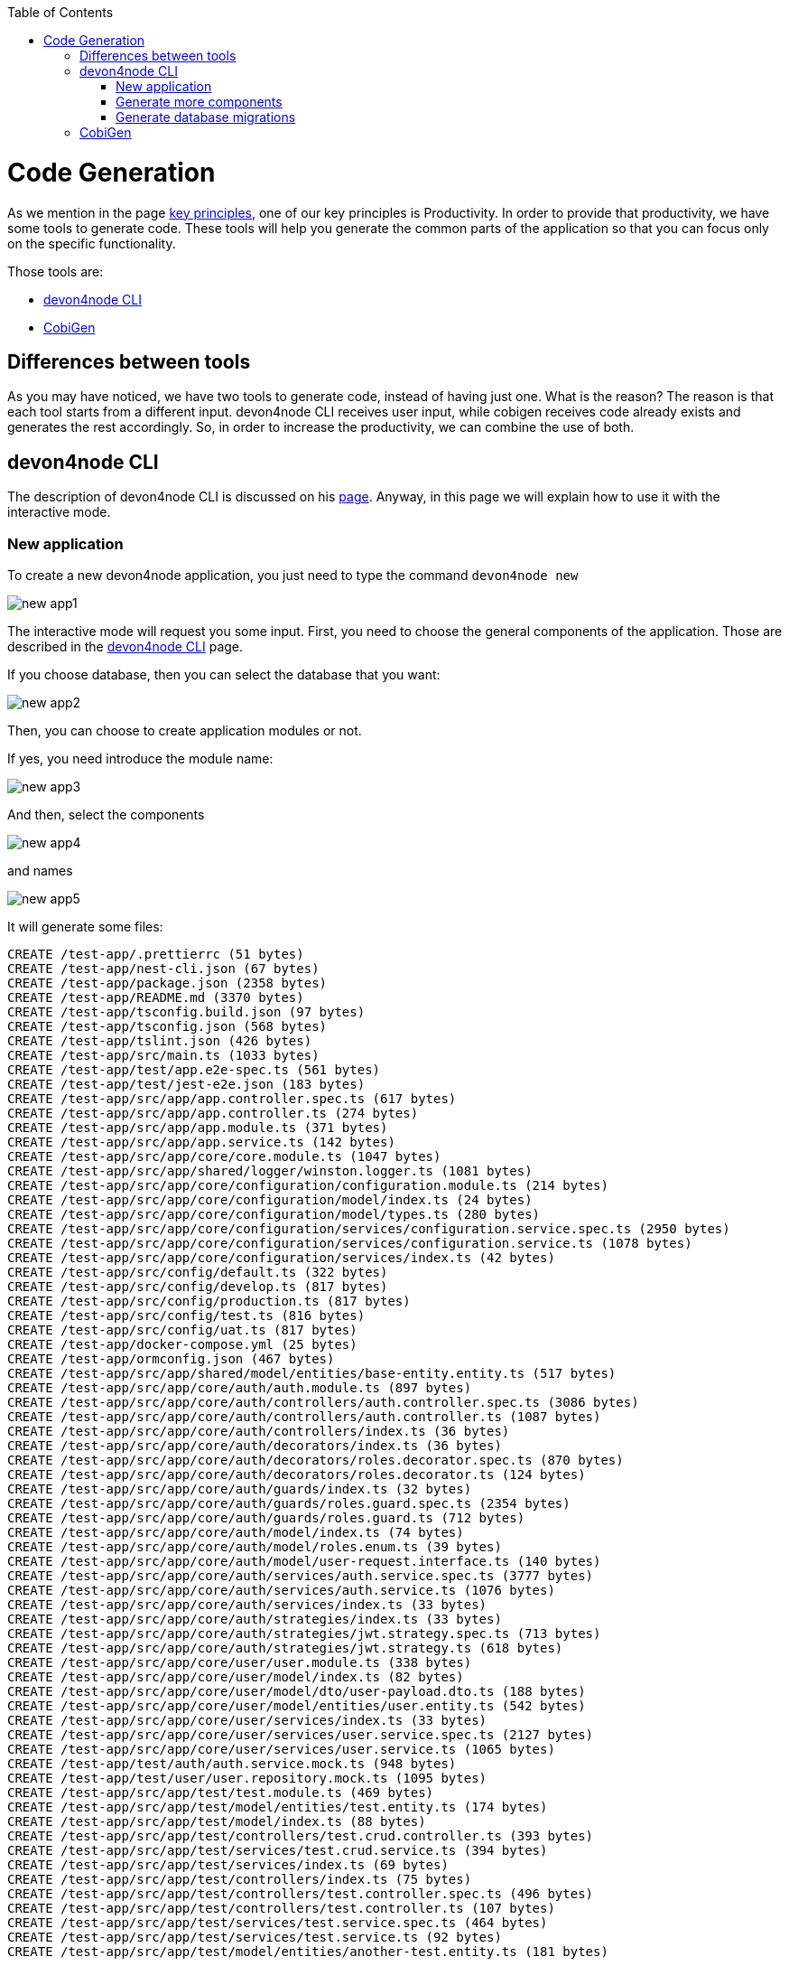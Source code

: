 :toc: macro

ifdef::env-github[]
:tip-caption: :bulb:
:note-caption: :information_source:
:important-caption: :heavy_exclamation_mark:
:caution-caption: :fire:
:warning-caption: :warning:
endif::[]

toc::[]
:idprefix:
:idseparator: -
:reproducible:
:source-highlighter: rouge
:listing-caption: Listing

= Code Generation

As we mention in the page link:guide-key-principles[key principles], one of our key principles is Productivity. In order to provide that productivity, we have some tools to generate code. These tools will help you generate the common parts of the application so that you can focus only on the specific functionality.

Those tools are:

- link:guides-cli[devon4node CLI]
- link:https://github.com/devonfw/tools-cobigen[CobiGen]

== Differences between tools

As you may have noticed, we have two tools to generate code, instead of having just one. What is the reason? The reason is that each tool starts from a different input. devon4node CLI receives user input, while cobigen receives code already exists and generates the rest accordingly. So, in order to increase the productivity, we can combine the use of both.

== devon4node CLI

The description of devon4node CLI is discussed on his link:guides-cli[page]. Anyway, in this page we will explain how to use it with the interactive mode.

=== New application

To create a new devon4node application, you just need to type the command `devon4node new`

image::images/new-app1.jpg[]

The interactive mode will request you some input. First, you need to choose the general components of the application. Those are described in the link:guides-cli[devon4node CLI] page.

If you choose database, then you can select the database that you want:

image::images/new-app2.jpg[]

Then, you can choose to create application modules or not.

If yes, you need introduce the module name:

image::images/new-app3.jpg[]

And then, select the components

image::images/new-app4.jpg[]

and names

image::images/new-app5.jpg[]

It will generate some files:

----
CREATE /test-app/.prettierrc (51 bytes)
CREATE /test-app/nest-cli.json (67 bytes)
CREATE /test-app/package.json (2358 bytes)
CREATE /test-app/README.md (3370 bytes)
CREATE /test-app/tsconfig.build.json (97 bytes)
CREATE /test-app/tsconfig.json (568 bytes)
CREATE /test-app/tslint.json (426 bytes)
CREATE /test-app/src/main.ts (1033 bytes)
CREATE /test-app/test/app.e2e-spec.ts (561 bytes)
CREATE /test-app/test/jest-e2e.json (183 bytes)
CREATE /test-app/src/app/app.controller.spec.ts (617 bytes)
CREATE /test-app/src/app/app.controller.ts (274 bytes)
CREATE /test-app/src/app/app.module.ts (371 bytes)
CREATE /test-app/src/app/app.service.ts (142 bytes)
CREATE /test-app/src/app/core/core.module.ts (1047 bytes)
CREATE /test-app/src/app/shared/logger/winston.logger.ts (1081 bytes)
CREATE /test-app/src/app/core/configuration/configuration.module.ts (214 bytes)
CREATE /test-app/src/app/core/configuration/model/index.ts (24 bytes)
CREATE /test-app/src/app/core/configuration/model/types.ts (280 bytes)
CREATE /test-app/src/app/core/configuration/services/configuration.service.spec.ts (2950 bytes)
CREATE /test-app/src/app/core/configuration/services/configuration.service.ts (1078 bytes)
CREATE /test-app/src/app/core/configuration/services/index.ts (42 bytes)
CREATE /test-app/src/config/default.ts (322 bytes)
CREATE /test-app/src/config/develop.ts (817 bytes)
CREATE /test-app/src/config/production.ts (817 bytes)
CREATE /test-app/src/config/test.ts (816 bytes)
CREATE /test-app/src/config/uat.ts (817 bytes)
CREATE /test-app/docker-compose.yml (25 bytes)
CREATE /test-app/ormconfig.json (467 bytes)
CREATE /test-app/src/app/shared/model/entities/base-entity.entity.ts (517 bytes)
CREATE /test-app/src/app/core/auth/auth.module.ts (897 bytes)
CREATE /test-app/src/app/core/auth/controllers/auth.controller.spec.ts (3086 bytes)
CREATE /test-app/src/app/core/auth/controllers/auth.controller.ts (1087 bytes)
CREATE /test-app/src/app/core/auth/controllers/index.ts (36 bytes)
CREATE /test-app/src/app/core/auth/decorators/index.ts (36 bytes)
CREATE /test-app/src/app/core/auth/decorators/roles.decorator.spec.ts (870 bytes)
CREATE /test-app/src/app/core/auth/decorators/roles.decorator.ts (124 bytes)
CREATE /test-app/src/app/core/auth/guards/index.ts (32 bytes)
CREATE /test-app/src/app/core/auth/guards/roles.guard.spec.ts (2354 bytes)
CREATE /test-app/src/app/core/auth/guards/roles.guard.ts (712 bytes)
CREATE /test-app/src/app/core/auth/model/index.ts (74 bytes)
CREATE /test-app/src/app/core/auth/model/roles.enum.ts (39 bytes)
CREATE /test-app/src/app/core/auth/model/user-request.interface.ts (140 bytes)
CREATE /test-app/src/app/core/auth/services/auth.service.spec.ts (3777 bytes)
CREATE /test-app/src/app/core/auth/services/auth.service.ts (1076 bytes)
CREATE /test-app/src/app/core/auth/services/index.ts (33 bytes)
CREATE /test-app/src/app/core/auth/strategies/index.ts (33 bytes)
CREATE /test-app/src/app/core/auth/strategies/jwt.strategy.spec.ts (713 bytes)
CREATE /test-app/src/app/core/auth/strategies/jwt.strategy.ts (618 bytes)
CREATE /test-app/src/app/core/user/user.module.ts (338 bytes)
CREATE /test-app/src/app/core/user/model/index.ts (82 bytes)
CREATE /test-app/src/app/core/user/model/dto/user-payload.dto.ts (188 bytes)
CREATE /test-app/src/app/core/user/model/entities/user.entity.ts (542 bytes)
CREATE /test-app/src/app/core/user/services/index.ts (33 bytes)
CREATE /test-app/src/app/core/user/services/user.service.spec.ts (2127 bytes)
CREATE /test-app/src/app/core/user/services/user.service.ts (1065 bytes)
CREATE /test-app/test/auth/auth.service.mock.ts (948 bytes)
CREATE /test-app/test/user/user.repository.mock.ts (1095 bytes)
CREATE /test-app/src/app/test/test.module.ts (469 bytes)
CREATE /test-app/src/app/test/model/entities/test.entity.ts (174 bytes)
CREATE /test-app/src/app/test/model/index.ts (88 bytes)
CREATE /test-app/src/app/test/controllers/test.crud.controller.ts (393 bytes)
CREATE /test-app/src/app/test/services/test.crud.service.ts (394 bytes)
CREATE /test-app/src/app/test/services/index.ts (69 bytes)
CREATE /test-app/src/app/test/controllers/index.ts (75 bytes)
CREATE /test-app/src/app/test/controllers/test.controller.spec.ts (496 bytes)
CREATE /test-app/src/app/test/controllers/test.controller.ts (107 bytes)
CREATE /test-app/src/app/test/services/test.service.spec.ts (464 bytes)
CREATE /test-app/src/app/test/services/test.service.ts (92 bytes)
CREATE /test-app/src/app/test/model/entities/another-test.entity.ts (181 bytes)
----

Then, install all dependencies, format the code and initialize git.

=== Generate more components

The `generate` command has also an interactive mode. To execute `generate` command in interactive mode, you only need to change to an existing application and then execute the command `devon4node generate -i`

image::images/generate-interactive.jpg[]

The functionality is the same as new command, but the difference is `generate` command do not generate the base application.

=== Generate database migrations

The last command that we have in order to generate command is `devon4node db migration:generate -n MigrationName`. It will connect to the database, read all entities and then it will generate a migration file with all sql queries need to transform the current status of the database to the status defined by the entities. If the database is empty, it will generate all sql queries need to create all tables defined in the entities. You can find a example in the link:https://github.com/devonfw/devon4node/blob/develop/samples/todo/src/migration/1571244118394-CreateTables.ts[todo example]

== CobiGen

Currently, we do not have templates to generate devon4node code (we have planned to do that in the future). Instead, we have templates that read the code of a devon4node application and generate a devon4ng application. Visit the link:https://github.com/devonfw/tools-cobigen[CobiGen] page for more information.
